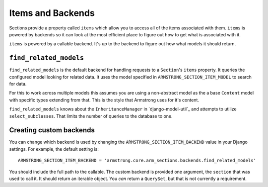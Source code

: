 Items and Backends
==================

Sections provide a property called ``items`` which allow you to access all of
the items associated with them.  ``items`` is powered by backends so it can
look at the most efficient place to figure out how to get what is associated
with it.

``items`` is powered by a callable backend.  It's up to the backend to figure
out how what models it should return.


``find_related_models``
-----------------------

``find_related_models`` is the default backend for handling requests to a
``Section``'s ``items`` property.  It queries the configured model looking for
related data.  It uses the model specified in ``ARMSTRONG_SECTION_ITEM_MODEL``
to search for data.

For this to work across multiple models this assumes you are using a
non-abstract model as the a base ``Content`` model with specific types
extending from that.  This is the style that Armstrong uses for it's content.

``find_related_models`` knows about the ``InheritanceManager`` in
`django-model-util`_ and attempts to utilize ``select_subclasses``.  That
limits the number of queries to the database to one.

.. _django-model-utils: https://github.com/carljm/django-model-utils

Creating custom backends
------------------------
You can change which backend is used by changing the
``ARMSTRONG_SECTION_ITEM_BACKEND`` value in your Django settings.  For example,
the default setting is::

    ARMSTRONG_SECTION_ITEM_BACKEND = 'armstrong.core.arm_sections.backends.find_related_models'

You should include the full path to the callable.  The custom backend is
provided one argument, the ``section`` that was used to call it.  It should
return an iterable object.  You *can* return a ``QuerySet``, but that is not
currently a requirement.

